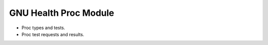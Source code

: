 GNU Health Proc Module
#########################

- Proc types and tests.
- Proc test requests and results.
